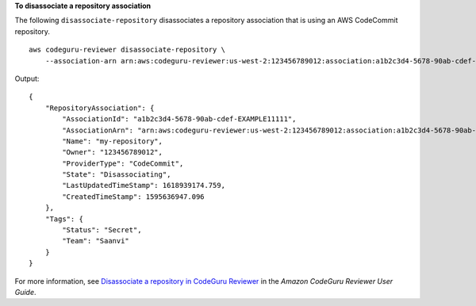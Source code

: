 **To disassociate a repository association**

The following ``disassociate-repository`` disassociates a repository association that is using an AWS CodeCommit repository. ::

    aws codeguru-reviewer disassociate-repository \
        --association-arn arn:aws:codeguru-reviewer:us-west-2:123456789012:association:a1b2c3d4-5678-90ab-cdef-EXAMPLE11111

Output::

    {
        "RepositoryAssociation": {
            "AssociationId": "a1b2c3d4-5678-90ab-cdef-EXAMPLE11111",
            "AssociationArn": "arn:aws:codeguru-reviewer:us-west-2:123456789012:association:a1b2c3d4-5678-90ab-cdef-EXAMPLE11111",
            "Name": "my-repository",
            "Owner": "123456789012",
            "ProviderType": "CodeCommit",
            "State": "Disassociating",
            "LastUpdatedTimeStamp": 1618939174.759,
            "CreatedTimeStamp": 1595636947.096
        },
        "Tags": {
            "Status": "Secret",
            "Team": "Saanvi"
        }
    }

For more information, see `Disassociate a repository in CodeGuru Reviewer <https://docs.aws.amazon.com/codeguru/latest/reviewer-ug/disassociate-repository-association.html>`__ in the *Amazon CodeGuru Reviewer User Guide*.